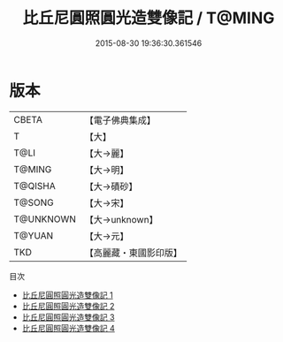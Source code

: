 #+TITLE: 比丘尼圓照圓光造雙像記 / T@MING

#+DATE: 2015-08-30 19:36:30.361546
* 版本
 |     CBETA|【電子佛典集成】|
 |         T|【大】     |
 |      T@LI|【大→麗】   |
 |    T@MING|【大→明】   |
 |   T@QISHA|【大→磧砂】  |
 |    T@SONG|【大→宋】   |
 | T@UNKNOWN|【大→unknown】|
 |    T@YUAN|【大→元】   |
 |       TKD|【高麗藏・東國影印版】|
目次
 - [[file:KR6b0070_001.txt][比丘尼圓照圓光造雙像記 1]]
 - [[file:KR6b0070_002.txt][比丘尼圓照圓光造雙像記 2]]
 - [[file:KR6b0070_003.txt][比丘尼圓照圓光造雙像記 3]]
 - [[file:KR6b0070_004.txt][比丘尼圓照圓光造雙像記 4]]
